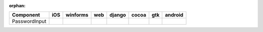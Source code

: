 :orphan:

.. warnings about this file not being included in any toctree will be suppressed by :orphan:

.. table:: 

    +-------------+----+--------+----+------+-----+----+-------+
    |  Component  |iOS |winforms|web |django|cocoa|gtk |android|
    +=============+====+========+====+======+=====+====+=======+
    |PasswordInput||no|||yes|   ||no|||no|  ||yes|||no|||no|   |
    +-------------+----+--------+----+------+-----+----+-------+

.. |yes| image:: /_static/yes.png
    :width: 32
.. |no| image:: /_static/no.png
    :width: 32
